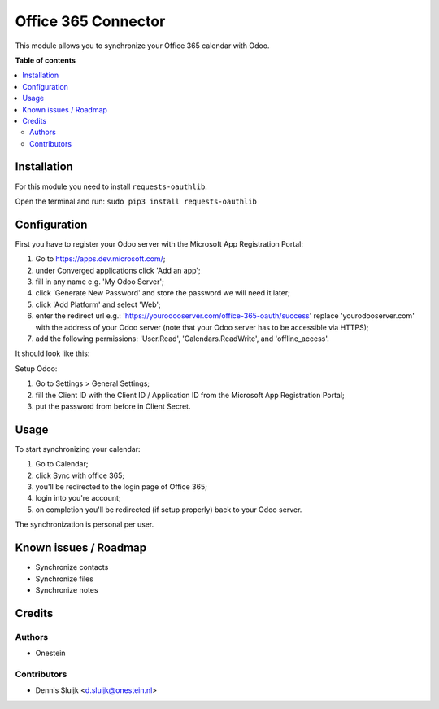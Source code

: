 ====================
Office 365 Connector
====================

.. |badge2| image:: https://img.shields.io/badge/licence-AGPL--3-blue.png
    :target: http://www.gnu.org/licenses/agpl-3.0-standalone.html
    :alt: License: AGPL-3

|badge2|

This module allows you to synchronize your Office 365 calendar with Odoo.

**Table of contents**

.. contents::
   :local:

Installation
============

For this module you need to install ``requests-oauthlib``.

Open the terminal and run: ``sudo pip3 install requests-oauthlib``

Configuration
=============

First you have to register your Odoo server with the Microsoft App Registration Portal:

#. Go to https://apps.dev.microsoft.com/;
#. under Converged applications click 'Add an app';
#. fill in any name e.g. 'My Odoo Server';
#. click 'Generate New Password' and store the password we will need it later;
#. click 'Add Platform' and select 'Web';
#. enter the redirect url e.g.: 'https://yourodooserver.com/office-365-oauth/success' replace 'yourodooserver.com' with the address of your Odoo server (note that your Odoo server has to be accessible via HTTPS);
#. add the following permissions: 'User.Read', 'Calendars.ReadWrite', and 'offline_access'.

It should look like this:

.. image:: https://raw.githubusercontent.com/onesteinbv/addons-onestein/12.0/connector_office_365/static/description/screenshot-setup.png
   :alt: Screenshot Microsoft App Registration Portal

Setup Odoo:

#. Go to Settings > General Settings;
#. fill the Client ID with the Client ID / Application ID from the Microsoft App Registration Portal;
#. put the password from before in Client Secret.


Usage
=====

To start synchronizing your calendar:

#. Go to Calendar;
#. click Sync with office 365;
#. you'll be redirected to the login page of Office 365;
#. login into you're account;
#. on completion you'll be redirected (if setup properly) back to your Odoo server.

The synchronization is personal per user.

Known issues / Roadmap
======================

* Synchronize contacts
* Synchronize files
* Synchronize notes

Credits
=======

Authors
~~~~~~~

* Onestein

Contributors
~~~~~~~~~~~~

* Dennis Sluijk <d.sluijk@onestein.nl>
